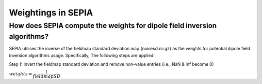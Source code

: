 .. _weightings-in-sepia:

Weightings in SEPIA
===================

How does SEPIA compute the weights for dipole field inversion algorithms?
-------------------------------------------------------------------------

SEPIA utilises the inverse of the fieldmap standard deviation map (noisesd.nii.gz) as the weights for potential dipole field inversion algorithms usage. Specifically, The following steps are applied:

Step 1: Invert the fieldmap standard deviation and remove non-value entries (i.e., NaN & inf become 0)

:math:`weights = \dfrac{1}{fieldmapSD}`




